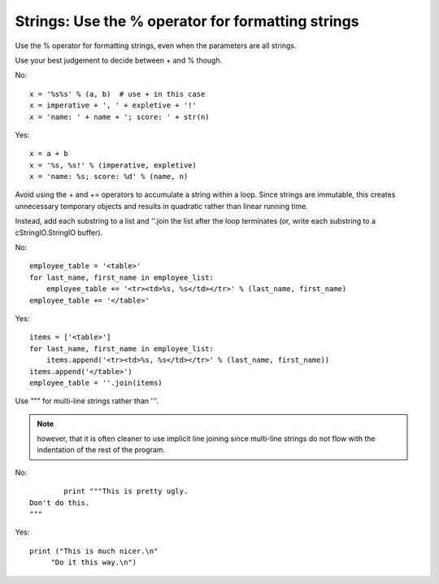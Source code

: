 
.. index::
   pair: python; Strings


.. _python_strings:

==================================================
Strings: Use the % operator for formatting strings
==================================================

Use the % operator for formatting strings, even when the parameters are all
strings.

Use your best judgement to decide between + and % though.

No::

    x = '%s%s' % (a, b)  # use + in this case
    x = imperative + ', ' + expletive + '!'
    x = 'name: ' + name + '; score: ' + str(n)

Yes::

     x = a + b
     x = '%s, %s!' % (imperative, expletive)
     x = 'name: %s; score: %d' % (name, n)

Avoid using the + and += operators to accumulate a string within a loop.
Since strings are immutable, this creates unnecessary temporary objects and
results in quadratic rather than linear running time.

Instead, add each substring to a list and ''.join the list after the loop
terminates (or, write each substring to a cStringIO.StringIO buffer).

No::

    employee_table = '<table>'
    for last_name, first_name in employee_list:
        employee_table += '<tr><td>%s, %s</td></tr>' % (last_name, first_name)
    employee_table += '</table>'

Yes::

     items = ['<table>']
     for last_name, first_name in employee_list:
         items.append('<tr><td>%s, %s</td></tr>' % (last_name, first_name))
     items.append('</table>')
     employee_table = ''.join(items)

Use """ for multi-line strings rather than '''.

.. note:: however, that it is often  cleaner to use implicit line joining
   since multi-line strings do not flow with  the indentation of the rest of
   the program.

No::

		print """This is pretty ugly.
	Don't do this.
	"""

Yes::


    print ("This is much nicer.\n"
         "Do it this way.\n")
